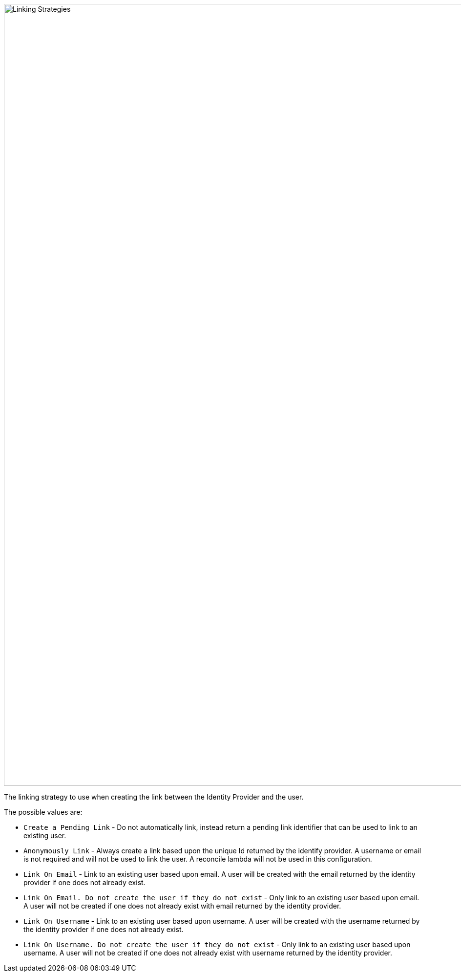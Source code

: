 image::identity-providers/linking-strategy.png[Linking Strategies, role=box-shadow top-cropped bottom-cropped, width=1600]

//ifeval::[{idp_since} < 12800]
The linking strategy to use when creating the link between the Identity Provider and the user.

The possible values are:

* `Create a Pending Link` - Do not automatically link, instead return a pending link identifier that can be used to link to an existing user.
* `Anonymously Link` - Always create a link based upon the unique Id returned by the identify provider. A username or email is not required and will not be used to link the user. A reconcile lambda will not be used in this configuration.
* `Link On Email` - Link to an existing user based upon email. A user will be created with the email returned by the identity provider if one does not already exist.
* `Link On Email. Do not create the user if they do not exist` - Only link to an existing user based upon email. A user will not be created if one does not already exist with email returned by the identity provider.
* `Link On Username` - Link to an existing user based upon username. A user will be created with the username returned by the identity provider if one does not already exist.
* `Link On Username. Do not create the user if they do not exist` - Only link to an existing user based upon username. A user will not be created if one does not already exist with username returned by the identity provider.
//endif::[]

//ifeval::[{idp_since} >= 12800]
//The linking strategy to use when creating the link between the {idp_display_name} Identity Provider and the user.
//+
//The possible values are:
//+
//* `CreatePendingLink` - Do not automatically link, instead return a pending link identifier that can be used to link to an existing user.
//* `LinkAnonymously` - Always create a link based upon the unique Id returned by the identify provider. A username or email is not required and will not be used to link the user. A reconcile lambda will not be used in this configuration.
//* `LinkByEmail` - Link to an existing user based upon email. A user will be created with the email returned by the identity provider if one does not already exist.
//* `LinkByEmailForExistingUser` - Only link to an existing user based upon email. A user will not be created if one does not already exist with email returned by the identity provider.
//* `LinkByUsername` - Link to an existing user based upon username. A user will be created with the username returned by the identity provider if one does not already exist.
//* `LinkByUsernameForExistingUser` - Only link to an existing user based upon username. A user will not be created if one does not already exist with username returned by the identity provider.
//endif::[]
